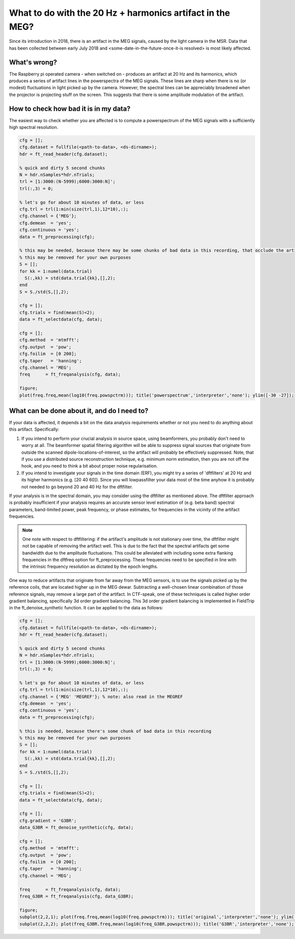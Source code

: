 **********************************************************
What to do with the 20 Hz + harmonics artifact in the MEG?
**********************************************************

Since its introduction in 2018, there is an artifact in the MEG signals, caused by the light camera in the MSR. Data that has been collected between early July 2018 and <some-date-in-the-future-once-it-is resolved> is most likely affected.

What's wrong?
=============

The Raspberry pi operated camera - when switched on - produces an artifact at 20 Hz and its harmonics, which produces a series of artifact lines in the powerspectra of the MEG signals. These lines are sharp when there is no (or modest) fluctuations in light picked up by the camera. However, the spectral lines can be appreciably broadened when the projector is projecting stuff on the screen. This suggests that there is some amplitude modulation of the artifact.

How to check how bad it is in my data?
======================================

The easiest way to check whether you are affected is to compute a powerspectrum of the MEG signals with a sufficiently high spectral resolution.

.. code-block:: matlab

  cfg = [];
  cfg.dataset = fullfile(<path-to-data>, <ds-dirname>);
  hdr = ft_read_header(cfg.dataset);
  
  % quick and dirty 5 second chunks
  N = hdr.nSamples*hdr.nTrials;
  trl = [1:3000:(N-5999);6000:3000:N]';
  trl(:,3) = 0;
  
  % let's go for about 10 minutes of data, or less
  cfg.trl = trl(1:min(size(trl,1),12*10),:);
  cfg.channel = {'MEG'};
  cfg.demean  = 'yes';
  cfg.continuous = 'yes';
  data = ft_preprocessing(cfg);
  
  % this may be needed, because there may be some chunks of bad data in this recording, that occlude the artifact
  % this may be removed for your own purposes
  S = [];
  for kk = 1:numel(data.trial)
    S(:,kk) = std(data.trial{kk},[],2);
  end
  S = S./std(S,[],2);
  
  cfg = [];
  cfg.trials = find(mean(S)<2);
  data = ft_selectdata(cfg, data);
    
  cfg = [];
  cfg.method  = 'mtmfft';
  cfg.output  = 'pow';
  cfg.foilim  = [0 200];
  cfg.taper   = 'hanning';
  cfg.channel = 'MEG';
  freq      = ft_freqanalysis(cfg, data);
  
  figure;
  plot(freq.freq,mean(log10(freq.powspctrm))); title('powerspectrum','interpreter','none'); ylim([-30 -27]);

What can be done about it, and do I need to?
============================================

If your data is affected, it depends a bit on the data analysis requirements whether or not you need to do anything about this artifact. Specifically:

1. If you intend to perform your crucial analysis in source space, using      beamformers, you probably don't need to worry at all. The beamformer spatial filtering algorithm will be able to suppress signal sources that originate from outside the scanned dipole-locations-of-interest, so the artifact will probably be effectively suppressed. Note, that if you use a distributed source reconstruction technique, e.g. minimum norm estimation, then you are not off the hook, and you need to think a bit about proper noise regularisation.
2. If you intend to investigate your signals in the time domain (ERF), you might try a series of 'dftfilters' at 20 Hz and its higher harmonics (e.g. [20 40 60]). Since you will lowpassfilter your data most of the time anyhow it is probably not needed to go beyond 20 and 40 Hz for the dftfilter.

If your analysis is in the spectral domain, you may consider using the dftfilter as mentioned above. The dftfilter approach is probably insufficient if your analysis requires an accurate sensor level estimation of (e.g. beta band) spectral parameters, band-limited power, peak frequency, or phase estimates, for frequencies in the vicinity of the artifact frequencies.

.. note::
  One note with respect to dftfiltering: if the artifact's amplitude is not stationary over time, the dftfilter might not be capable of removing the
  artifact well. This is due to the fact that the spectral artifacts get some bandwidth due to the amplitude fluctuations. This could be alleviated with including some extra flanking frequencies in the dftfreq option for ft_preprocessing. These frequencies need to be specified in line with the intrinsic frequency resolution as dictated by the epoch lengths.
  
One way to reduce artifacts that originate from far away from the MEG sensors, is to use the signals picked up by the reference coils, that are located higher up in the MEG dewar. Subtracting a well-chosen linear combination of those reference signals, may remove a large part of the artifact. In CTF-speak, one of these techniques is called higher order gradient balancing, specifically 3d order gradient balancing. This 3d order gradient balancing is implemented in FieldTrip in the ft_denoise_synthetic function. It can be applied to the data as follows:

.. code-block:: matlab

  cfg = [];
  cfg.dataset = fullfile(<path-to-data>, <ds-dirname>);
  hdr = ft_read_header(cfg.dataset);
  
  % quick and dirty 5 second chunks
  N = hdr.nSamples*hdr.nTrials;
  trl = [1:3000:(N-5999);6000:3000:N]';
  trl(:,3) = 0;
  
  % let's go for about 10 minutes of data, or less
  cfg.trl = trl(1:min(size(trl,1),12*10),:);
  cfg.channel = {'MEG' 'MEGREF'}; % note: also read in the MEGREF
  cfg.demean  = 'yes';
  cfg.continuous = 'yes';
  data = ft_preprocessing(cfg);

  % this is needed, because there's some chunk of bad data in this recording
  % this may be removed for your own purposes
  S = [];
  for kk = 1:numel(data.trial)
    S(:,kk) = std(data.trial{kk},[],2);
  end
  S = S./std(S,[],2);
  
  cfg = [];
  cfg.trials = find(mean(S)<2);
  data = ft_selectdata(cfg, data);

  cfg = [];
  cfg.gradient = 'G3BR';
  data_G3BR = ft_denoise_synthetic(cfg, data);

  cfg = [];
  cfg.method  = 'mtmfft';
  cfg.output  = 'pow';
  cfg.foilim  = [0 200];
  cfg.taper   = 'hanning';
  cfg.channel = 'MEG';
  
  freq      = ft_freqanalysis(cfg, data);
  freq_G3BR = ft_freqanalysis(cfg, data_G3BR);
  
  figure;
  subplot(2,2,1); plot(freq.freq,mean(log10(freq.powspctrm))); title('original','interpreter','none'); ylim([-30 -27]);
  subplot(2,2,2); plot(freq_G3BR.freq,mean(log10(freq_G3BR.powspctrm))); title('G3BR','interpreter','none'); ylim([-30 -27]);
